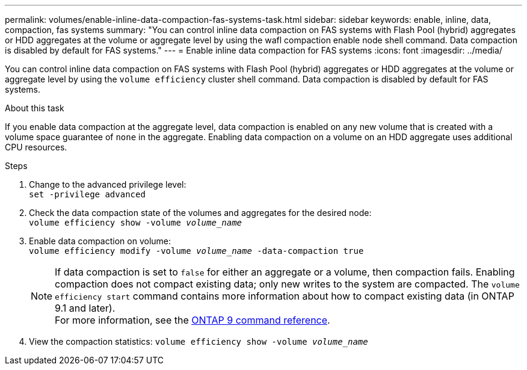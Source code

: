 ---
permalink: volumes/enable-inline-data-compaction-fas-systems-task.html
sidebar: sidebar
keywords: enable, inline, data, compaction, fas systems
summary: "You can control inline data compaction on FAS systems with Flash Pool (hybrid) aggregates or HDD aggregates at the volume or aggregate level by using the wafl compaction enable node shell command. Data compaction is disabled by default for FAS systems."
---
= Enable inline data compaction for FAS systems
:icons: font
:imagesdir: ../media/

[.lead]
You can control inline data compaction on FAS systems with Flash Pool (hybrid) aggregates or HDD aggregates at the volume or aggregate level by using the `volume efficiency` cluster shell command. Data compaction is disabled by default for FAS systems.

.About this task

If you enable data compaction at the aggregate level, data compaction is enabled on any new volume that is created with a volume space guarantee of `none` in the aggregate. Enabling data compaction on a volume on an HDD aggregate uses additional CPU resources.

.Steps

. Change to the advanced privilege level: +
`set -privilege advanced`
. Check the data compaction state of the volumes and aggregates for the desired node: +
`volume efficiency show -volume _volume_name_` +
. Enable data compaction on volume: + 
`volume efficiency modify -volume _volume_name_ -data-compaction true`
+
[NOTE] 
====
If data compaction is set to `false` for either an aggregate or a volume, then compaction fails. Enabling compaction does not compact existing data; only new writes to the system are compacted. The `volume efficiency start` command contains more information about how to compact existing data (in ONTAP 9.1 and later). + 
For more information, see the link:http://docs.netapp.com/us-en/ontap-cli[ONTAP 9 command reference^].
====
+
. View the compaction statistics:
`volume efficiency show -volume _volume_name_`

// 16 may 2024, ontapdoc-1986
// BURT 1392595, update 21 October 2021